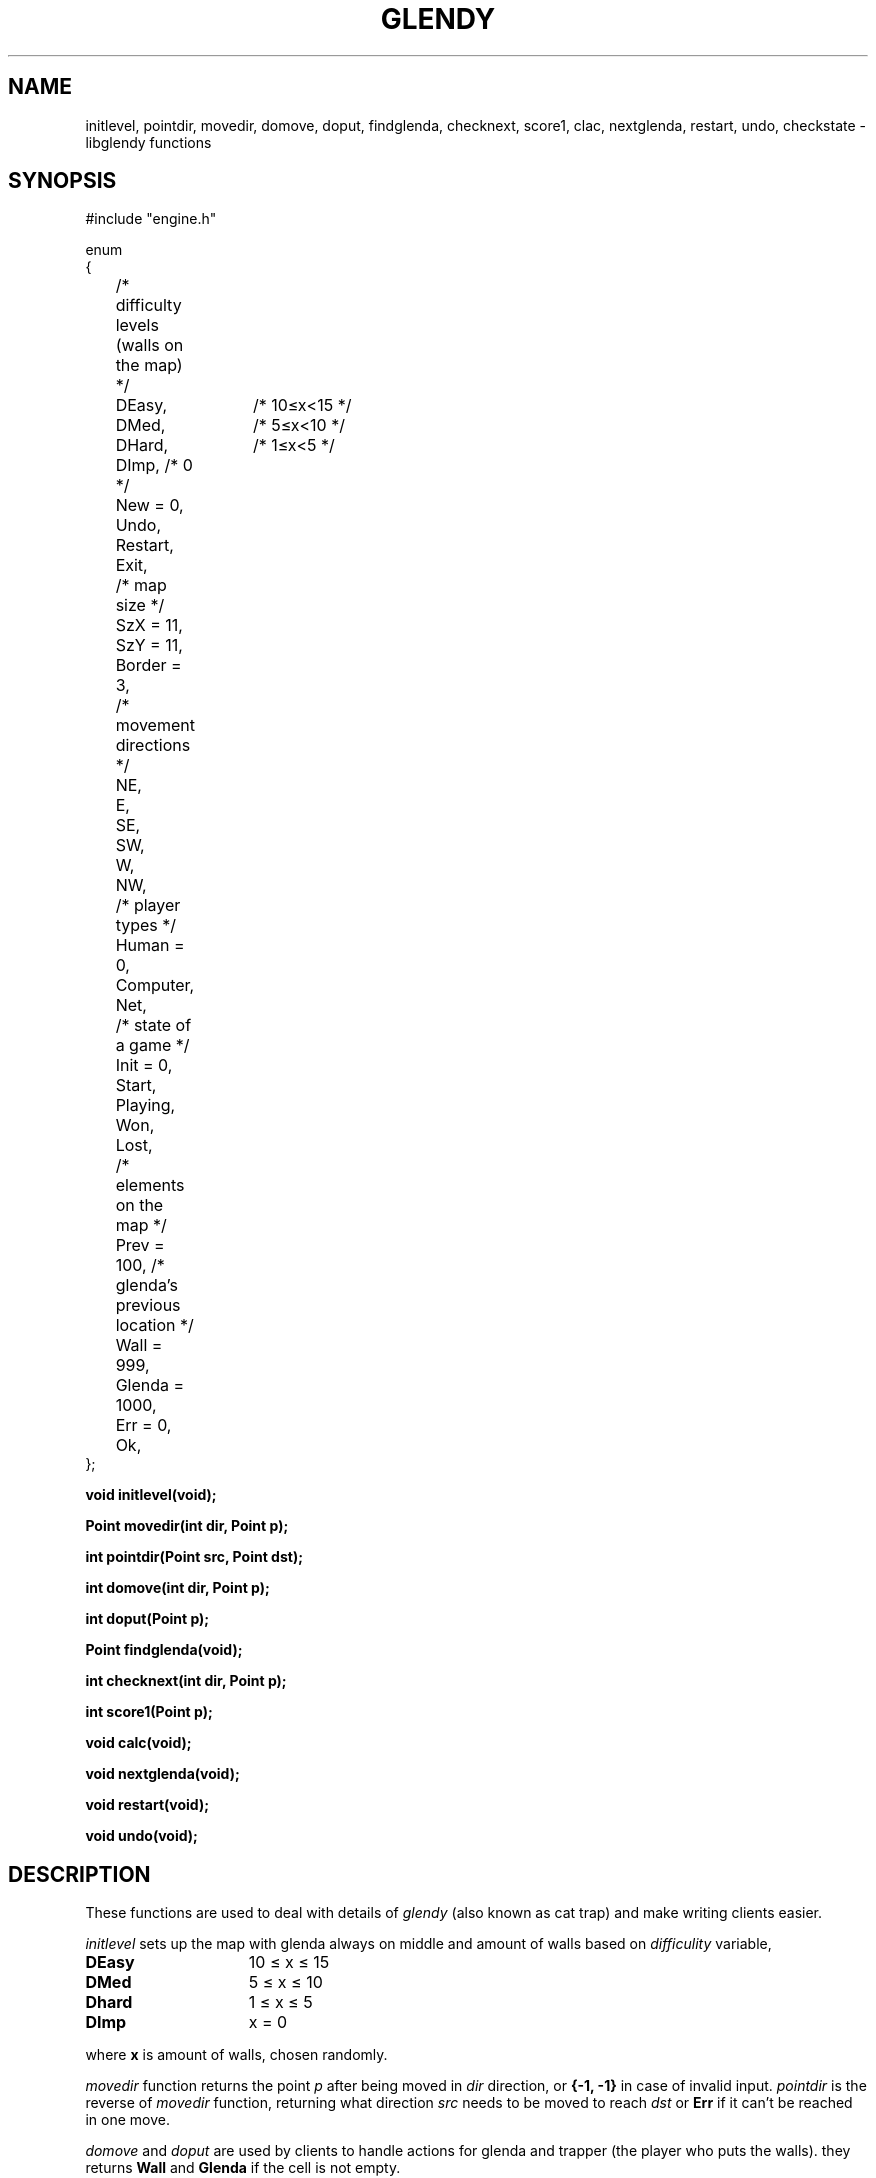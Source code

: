 .TH GLENDY 2
.SH NAME
initlevel, pointdir, movedir, domove,
doput, findglenda, checknext, score1, clac, nextglenda,
restart, undo, checkstate \- libglendy functions
.SH SYNOPSIS
.EX
.sp 0.3v
#include "engine.h"

enum
{
	/* difficulty levels (walls on the map) */
	DEasy,	/* 10≤x<15 */
	DMed,	/* 5≤x<10 */
	DHard,	/* 1≤x<5 */
	DImp, /* 0 */

	New = 0,
	Undo,
	Restart,
	Exit,

	/* map size */
	SzX = 11,
	SzY = 11, 

	Border = 3,

	/* movement directions */
	NE,
	E,
	SE,
	SW,
	W,
	NW,

	/* player types */
	Human = 0,
	Computer,
	Net,

	/* state of a game */
	Init = 0,
	Start,
	Playing,
	Won,	
	Lost,

	/* elements on the map */
	Prev = 100, /* glenda's previous location */
	Wall = 999,
	Glenda = 1000,

	Err = 0,
	Ok,
};
.PP
.B
void initlevel(void);
.PP
.B
Point movedir(int dir, Point p);
.PP
.B
int pointdir(Point src, Point dst);
.PP
.B
int domove(int dir, Point p);
.PP
.B
int doput(Point p);
.PP
.B
Point findglenda(void);
.PP
.B
int checknext(int dir, Point p);
.PP
.B
int score1(Point p);
.PP
.B
void calc(void);
.PP
.B
void nextglenda(void);
.PP
.B
void restart(void);
.PP
.B
void undo(void);

.SH DESCRIPTION
These functions are used to deal with details of
.I glendy
(also known as cat trap)
and make writing clients easier.

.I initlevel
sets up the map with glenda always on middle
and amount of walls based on 
.I difficulity
variable,
.TP 10
.B DEasy
	10 ≤ x ≤ 15
.TP 10
.B DMed
	5 ≤ x ≤ 10
.TP 10
.B Dhard
	1 ≤ x ≤ 5
.TP 10
.B DImp
	x = 0
.PP
where 
.B x
is amount of walls, chosen randomly.

.PP
.I movedir
function returns the point
.I p
after being moved in
.I dir
direction,
or
.B {-1, -1}
in case of invalid input.
.I pointdir
is the reverse of
.I movedir
function, returning what direction
.I src
needs to be moved to reach
.I dst
or
.B Err
if it can't be reached in one move.

.I domove
and
.I doput
are used by clients to handle actions for glenda
and trapper (the player who puts the walls).
they
returns
.B Wall
and
.B Glenda
if the cell is not empty.
.PP
.I findglenda
returns first cell which has
.B Glenda
inside.
.I checknext
is a depracated varient of
.I pointdir.
.PP
.I score1 ,
.I calc
and
.I nextglenda
are... uh..., functions i guess?
i don't know what they do. they are supposed to be computer's algorithm,
please let me know if you know what's going on!
.PP
.I restart
reverts grid layout to
.B ogrid 
and sets turn to 0.
.I undo 
undos to last move done by tapper, sets
to
.B turn - 2.
it's expected to be buggy, and only works once.
(further calls to
.I undo
reverts the map to orignal state before first call of undo.)
